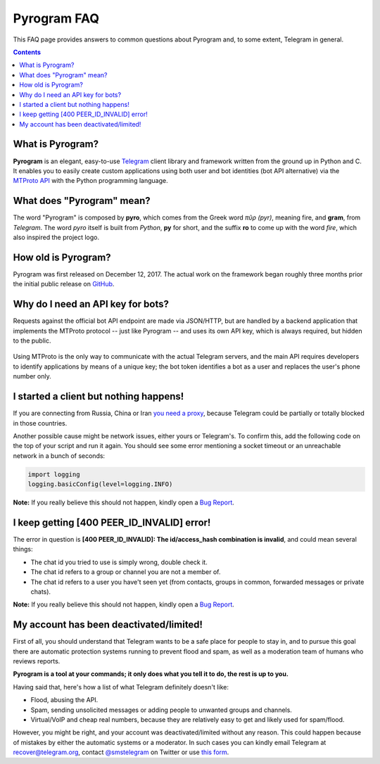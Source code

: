 Pyrogram FAQ
============

This FAQ page provides answers to common questions about Pyrogram and, to some extent, Telegram in general.

.. contents:: Contents
    :backlinks: none
    :local:

What is Pyrogram?
-----------------

**Pyrogram** is an elegant, easy-to-use Telegram_ client library and framework written from the ground up in Python and
C. It enables you to easily create custom applications using both user and bot identities (bot API alternative) via the
`MTProto API`_ with the Python programming language.

.. _Telegram: https://telegram.org
.. _MTProto API: https://core.telegram.org/api#telegram-api

What does "Pyrogram" mean?
--------------------------

The word "Pyrogram" is composed by **pyro**, which comes from the Greek word *πῦρ (pyr)*, meaning fire, and **gram**,
from *Telegram*. The word *pyro* itself is built from *Python*, **py** for short, and the suffix **ro** to come up with
the word *fire*, which also inspired the project logo.

How old is Pyrogram?
--------------------

Pyrogram was first released on December 12, 2017. The actual work on the framework began roughly three months prior the
initial public release on `GitHub`_.

.. _GitHub: <https://github.com/pyrogram/pyrogram>

Why do I need an API key for bots?
----------------------------------

Requests against the official bot API endpoint are made via JSON/HTTP, but are handled by a backend application that
implements the MTProto protocol -- just like Pyrogram -- and uses its own API key, which is always required, but hidden
to the public.

.. figure:: https://i.imgur.com/C108qkX.png
    :align: center

Using MTProto is the only way to communicate with the actual Telegram servers, and the main API requires developers to
identify applications by means of a unique key; the bot token identifies a bot as a user and replaces the user's phone
number only.

I started a client but nothing happens!
---------------------------------------

If you are connecting from Russia, China or Iran `you need a proxy`_, because Telegram could be partially or
totally blocked in those countries.

Another possible cause might be network issues, either yours or Telegram's. To confirm this, add the following code on
the top of your script and run it again. You should see some error mentioning a socket timeout or an unreachable network
in a bunch of seconds:

.. code-block:: python

    import logging
    logging.basicConfig(level=logging.INFO)

|bug report|

.. _you need a proxy: proxy

I keep getting [400 PEER_ID_INVALID] error!
-------------------------------------------

The error in question is **[400 PEER_ID_INVALID]: The id/access_hash combination is invalid**, and could mean several
things:

- The chat id you tried to use is simply wrong, double check it.
- The chat id refers to a group or channel you are not a member of.
- The chat id refers to a user you have't seen yet (from contacts, groups in common, forwarded messages or private
  chats).

|bug report|

.. |bug report| replace::

    **Note:** If you really believe this should not happen, kindly open a `Bug Report`_.

.. _Bug Report: https://github.com/pyrogram/pyrogram/issues/new?labels=bug&template=bug_report.md

My account has been deactivated/limited!
----------------------------------------

First of all, you should understand that Telegram wants to be a safe place for people to stay in, and to pursue this
goal there are automatic protection systems running to prevent flood and spam, as well as a moderation team of humans
who reviews reports.

**Pyrogram is a tool at your commands; it only does what you tell it to do, the rest is up to you.**

Having said that, here's how a list of what Telegram definitely doesn't like:

- Flood, abusing the API.
- Spam, sending unsolicited messages or adding people to unwanted groups and channels.
- Virtual/VoIP and cheap real numbers, because they are relatively easy to get and likely used for spam/flood.

However, you might be right, and your account was deactivated/limited without any reason. This could happen because of
mistakes by either the automatic systems or a moderator. In such cases you can kindly email Telegram at
recover@telegram.org, contact `@smstelegram`_ on Twitter or use `this form`_.

.. _@smstelegram: https://twitter.com/smstelegram
.. _this form: https://telegram.org/support